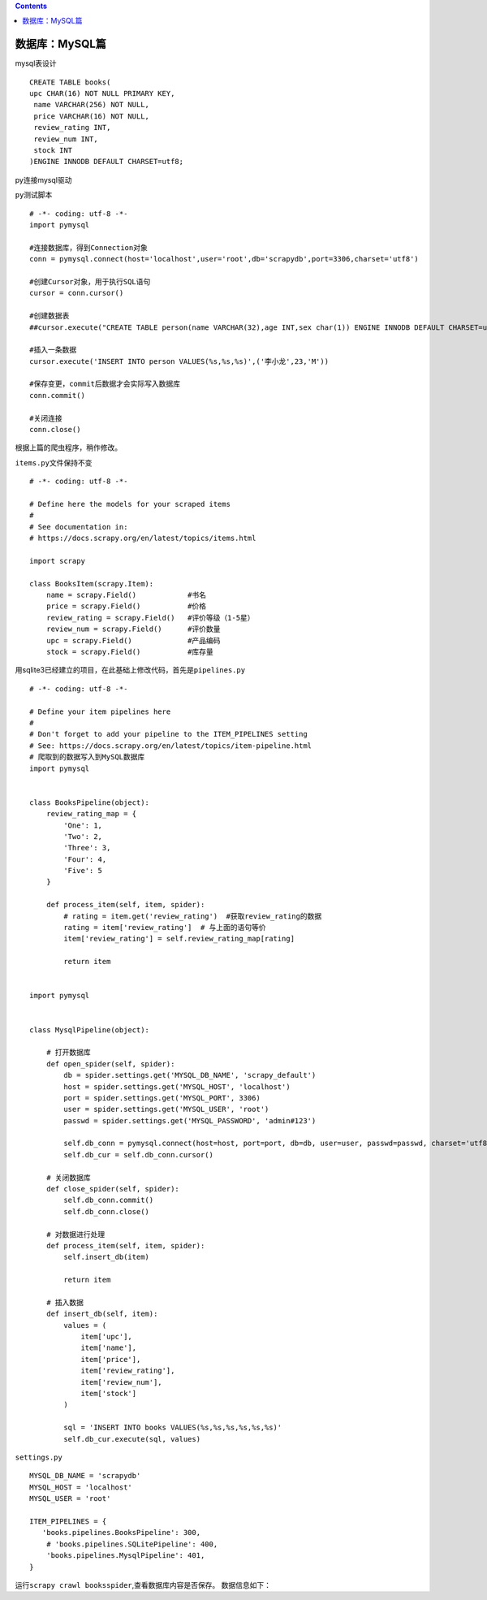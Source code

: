 .. contents::
   :depth: 3
..

数据库：MySQL篇
===============

mysql表设计

::

   CREATE TABLE books(
   upc CHAR(16) NOT NULL PRIMARY KEY,
    name VARCHAR(256) NOT NULL,
    price VARCHAR(16) NOT NULL,
    review_rating INT,
    review_num INT,
    stock INT
   )ENGINE INNODB DEFAULT CHARSET=utf8;

py连接mysql驱动

``py测试脚本``

::

   # -*- coding: utf-8 -*-
   import pymysql

   #连接数据库，得到Connection对象
   conn = pymysql.connect(host='localhost',user='root',db='scrapydb',port=3306,charset='utf8')

   #创建Cursor对象，用于执行SQL语句
   cursor = conn.cursor()

   #创建数据表
   ##cursor.execute("CREATE TABLE person(name VARCHAR(32),age INT,sex char(1)) ENGINE INNODB DEFAULT CHARSET=utf8")

   #插入一条数据
   cursor.execute('INSERT INTO person VALUES(%s,%s,%s)',('李小龙',23,'M'))

   #保存变更，commit后数据才会实际写入数据库
   conn.commit()

   #关闭连接
   conn.close()

根据上篇的爬虫程序，稍作修改。

``items.py``\ 文件保持不变

::

   # -*- coding: utf-8 -*-

   # Define here the models for your scraped items
   #
   # See documentation in:
   # https://docs.scrapy.org/en/latest/topics/items.html

   import scrapy

   class BooksItem(scrapy.Item):
       name = scrapy.Field()            #书名
       price = scrapy.Field()           #价格
       review_rating = scrapy.Field()   #评价等级（1-5星）
       review_num = scrapy.Field()      #评价数量
       upc = scrapy.Field()             #产品编码
       stock = scrapy.Field()           #库存量

用sqlite3已经建立的项目，在此基础上修改代码，首先是\ ``pipelines.py``

::

   # -*- coding: utf-8 -*-

   # Define your item pipelines here
   #
   # Don't forget to add your pipeline to the ITEM_PIPELINES setting
   # See: https://docs.scrapy.org/en/latest/topics/item-pipeline.html
   # 爬取到的数据写入到MySQL数据库
   import pymysql


   class BooksPipeline(object):
       review_rating_map = {
           'One': 1,
           'Two': 2,
           'Three': 3,
           'Four': 4,
           'Five': 5
       }

       def process_item(self, item, spider):
           # rating = item.get('review_rating')  #获取review_rating的数据
           rating = item['review_rating']  # 与上面的语句等价
           item['review_rating'] = self.review_rating_map[rating]

           return item


   import pymysql


   class MysqlPipeline(object):

       # 打开数据库
       def open_spider(self, spider):
           db = spider.settings.get('MYSQL_DB_NAME', 'scrapy_default')
           host = spider.settings.get('MYSQL_HOST', 'localhost')
           port = spider.settings.get('MYSQL_PORT', 3306)
           user = spider.settings.get('MYSQL_USER', 'root')
           passwd = spider.settings.get('MYSQL_PASSWORD', 'admin#123')

           self.db_conn = pymysql.connect(host=host, port=port, db=db, user=user, passwd=passwd, charset='utf8')
           self.db_cur = self.db_conn.cursor()

       # 关闭数据库
       def close_spider(self, spider):
           self.db_conn.commit()
           self.db_conn.close()

       # 对数据进行处理
       def process_item(self, item, spider):
           self.insert_db(item)

           return item

       # 插入数据
       def insert_db(self, item):
           values = (
               item['upc'],
               item['name'],
               item['price'],
               item['review_rating'],
               item['review_num'],
               item['stock']
           )

           sql = 'INSERT INTO books VALUES(%s,%s,%s,%s,%s,%s)'
           self.db_cur.execute(sql, values)

``settings.py``

::

   MYSQL_DB_NAME = 'scrapydb'
   MYSQL_HOST = 'localhost'
   MYSQL_USER = 'root'

   ITEM_PIPELINES = {
      'books.pipelines.BooksPipeline': 300,
       # 'books.pipelines.SQLitePipeline': 400,
       'books.pipelines.MysqlPipeline': 401,
   }

运行\ ``scrapy crawl booksspider``,查看数据库内容是否保存。
数据信息如下： |image1|

.. |image1| image:: ../../../_static/scrapy-mysql00001.png
